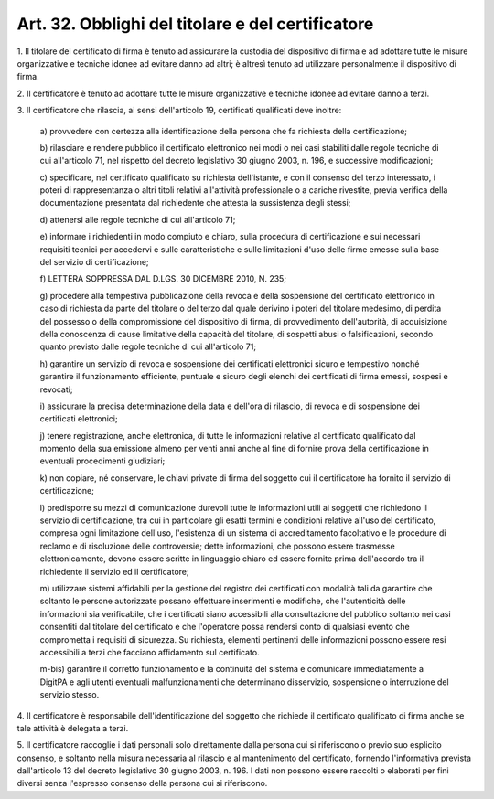 .. _art32:

Art. 32. Obblighi del titolare e del certificatore
^^^^^^^^^^^^^^^^^^^^^^^^^^^^^^^^^^^^^^^^^^^^^^^^^^



1\. Il titolare del certificato di firma è tenuto ad assicurare la custodia del dispositivo di firma e ad adottare tutte le misure organizzative e tecniche idonee ad evitare danno ad altri; è altresì tenuto ad utilizzare personalmente il dispositivo di firma.

2\. Il certificatore è tenuto ad adottare tutte le misure organizzative e tecniche idonee ad evitare danno a terzi.

3\. Il certificatore che rilascia, ai sensi dell'articolo 19, certificati qualificati deve inoltre:

   a\) provvedere con certezza alla identificazione della persona che fa richiesta della certificazione;

   b\) rilasciare e rendere pubblico il certificato elettronico nei modi o nei casi stabiliti dalle regole tecniche di cui all'articolo 71, nel rispetto del decreto legislativo 30 giugno 2003, n. 196, e successive modificazioni;

   c\) specificare, nel certificato qualificato su richiesta dell'istante, e con il consenso del terzo interessato, i poteri di rappresentanza o altri titoli relativi all'attività professionale o a cariche rivestite, previa verifica della documentazione presentata dal richiedente che attesta la sussistenza degli stessi;

   d\) attenersi alle regole tecniche di cui all'articolo 71;

   e\) informare i richiedenti in modo compiuto e chiaro, sulla procedura di certificazione e sui necessari requisiti tecnici per accedervi e sulle caratteristiche e sulle limitazioni d'uso delle firme emesse sulla base del servizio di certificazione;

   f\) LETTERA SOPPRESSA DAL D.LGS. 30 DICEMBRE 2010, N. 235;

   g\) procedere alla tempestiva pubblicazione della revoca e della sospensione del certificato elettronico in caso di richiesta da parte del titolare o del terzo dal quale derivino i poteri del titolare medesimo, di perdita del possesso o della compromissione del dispositivo di firma, di provvedimento dell'autorità, di acquisizione della conoscenza di cause limitative della capacità del titolare, di sospetti abusi o falsificazioni, secondo quanto previsto dalle regole tecniche di cui all'articolo 71;

   h\) garantire un servizio di revoca e sospensione dei certificati elettronici sicuro e tempestivo nonché garantire il funzionamento efficiente, puntuale e sicuro degli elenchi dei certificati di firma emessi, sospesi e revocati;

   i\) assicurare la precisa determinazione della data e dell'ora di rilascio, di revoca e di sospensione dei certificati elettronici;

   j\) tenere registrazione, anche elettronica, di tutte le informazioni relative al certificato qualificato dal momento della sua emissione almeno per venti anni anche al fine di fornire prova della certificazione in eventuali procedimenti giudiziari;

   k\) non copiare, né conservare, le chiavi private di firma del soggetto cui il certificatore ha fornito il servizio di certificazione;

   l\) predisporre su mezzi di comunicazione durevoli tutte le informazioni utili ai soggetti che richiedono il servizio di certificazione, tra cui in particolare gli esatti termini e condizioni relative all'uso del certificato, compresa ogni limitazione dell'uso, l'esistenza di un sistema di accreditamento facoltativo e le procedure di reclamo e di risoluzione delle controversie; dette informazioni, che possono essere trasmesse elettronicamente, devono essere scritte in linguaggio chiaro ed essere fornite prima dell'accordo tra il richiedente il servizio ed il certificatore;

   m\) utilizzare sistemi affidabili per la gestione del registro dei certificati con modalità tali da garantire che soltanto le persone autorizzate possano effettuare inserimenti e modifiche, che l'autenticità delle informazioni sia verificabile, che i certificati siano accessibili alla consultazione del pubblico soltanto nei casi consentiti dal titolare del certificato e che l'operatore possa rendersi conto di qualsiasi evento che comprometta i requisiti di sicurezza. Su richiesta, elementi pertinenti delle informazioni possono essere resi accessibili a terzi che facciano affidamento sul certificato.

   m-bis\) garantire il corretto funzionamento e la continuità del sistema e comunicare immediatamente a DigitPA e agli utenti eventuali malfunzionamenti che determinano disservizio, sospensione o interruzione del servizio stesso.

4\. Il certificatore è responsabile dell'identificazione del soggetto che richiede il certificato qualificato di firma anche se tale attività è delegata a terzi.

5\. Il certificatore raccoglie i dati personali solo direttamente dalla persona cui si riferiscono o previo suo esplicito consenso, e soltanto nella misura necessaria al rilascio e al mantenimento del certificato, fornendo l'informativa prevista dall'articolo 13 del decreto legislativo 30 giugno 2003, n. 196. I dati non possono essere raccolti o elaborati per fini diversi senza l'espresso consenso della persona cui si riferiscono.
